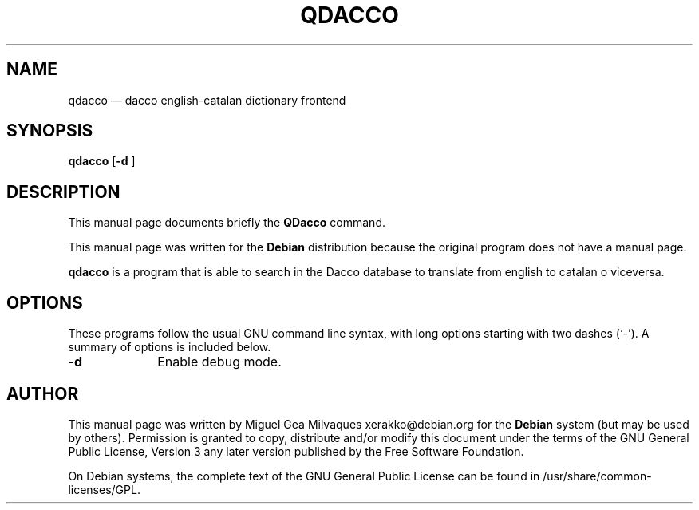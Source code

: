 .TH "QDACCO" "1" 
.SH "NAME" 
qdacco \(em dacco english-catalan dictionary frontend 
.SH "SYNOPSIS" 
.PP 
\fBqdacco\fR [\fB-d \fP]  
.SH "DESCRIPTION" 
.PP 
This manual page documents briefly the 
\fBQDacco\fR command. 
.PP 
This manual page was written for the \fBDebian\fP distribution 
because the original program does not have a manual page. 
.PP 
\fBqdacco\fR is a program that is able to search 
in the Dacco database to translate from english to catalan o viceversa. 
 
.SH "OPTIONS" 
.PP 
These programs follow the usual GNU command line syntax, 
with long options starting with two dashes (`\-').  A summary of 
options is included below. 
.IP "\fB-d\fP         " 10 
Enable debug mode. 
.SH "AUTHOR" 
.PP 
This manual page was written by Miguel Gea Milvaques xerakko@debian.org for 
the \fBDebian\fP system (but may be used by others).  Permission is 
granted to copy, distribute and/or modify this document under 
the terms of the GNU General Public License, Version 3 any  
later version published by the Free Software Foundation. 
 
.PP 
On Debian systems, the complete text of the GNU General Public 
License can be found in /usr/share/common-licenses/GPL. 
 
.\" created by instant / docbook-to-man, Mon 04 Apr 2011, 18:20 

